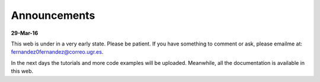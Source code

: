 .. announcements:

Announcements
=============

**29-Mar-16**

This web is under in a very early state. Please be patient. If you have
something to comment or ask, please emailme at: 
fernandez0fernandez@correo.ugr.es.

In the next days the tutorials and more code examples will be uploaded. 
Meanwhile, all the documentation is available in this web.
